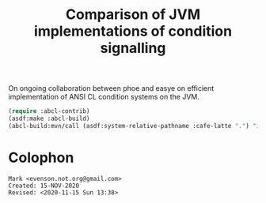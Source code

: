 #+TITLE: Comparison of JVM implementations of condition signalling

On ongoing collaboration between phoe and easye on efficient
implementation of ANSI CL condition systems on the JVM.

#+begin_src lisp
  (require :abcl-contrib)
  (asdf:make :abcl-build)
  (abcl-build:mvn/call (asdf:system-relative-pathname :cafe-latte ".") "install")
#+end_src

* Colophon
  #+begin_example
  Mark <evenson.not.org@gmail.com>
  Created: 15-NOV-2020
  Revised: <2020-11-15 Sun 13:38>
  #+end_example

  
